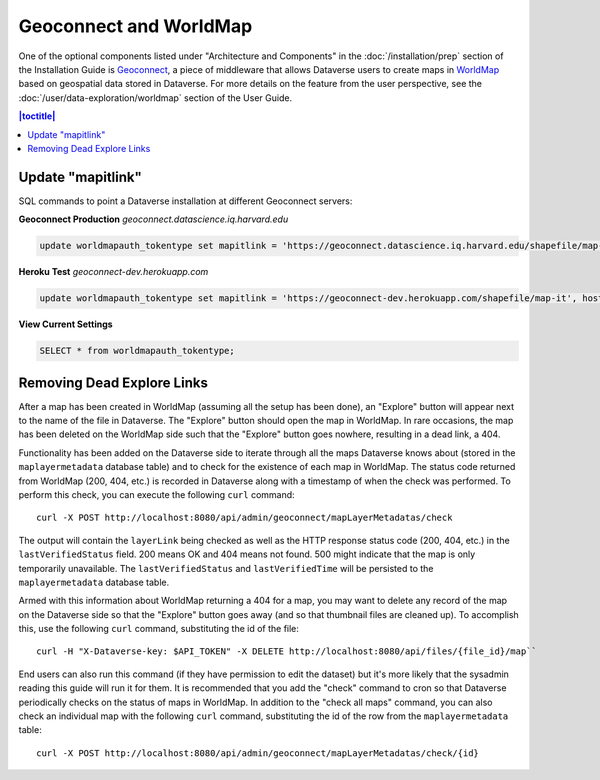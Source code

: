 Geoconnect and WorldMap
=======================

One of the optional components listed under "Architecture and Components" in the :doc:`/installation/prep` section of the Installation Guide is `Geoconnect <https://github.com/IQSS/geoconnect>`_, a piece of middleware that allows Dataverse users to create maps in `WorldMap <http://worldmap.harvard.edu>`_ based on geospatial data stored in Dataverse. For more details on the feature from the user perspective, see the :doc:`/user/data-exploration/worldmap` section of the User Guide.

.. contents:: |toctitle|
	:local:

Update "mapitlink"
------------------

SQL commands to point a Dataverse installation at different Geoconnect servers:


**Geoconnect Production** *geoconnect.datascience.iq.harvard.edu*

.. code-block:: sql

    update worldmapauth_tokentype set mapitlink = 'https://geoconnect.datascience.iq.harvard.edu/shapefile/map-it', hostname='geoconnect.datascience.iq.harvard.edu' where name = 'GEOCONNECT';

**Heroku Test** *geoconnect-dev.herokuapp.com*

.. code-block:: sql

    update worldmapauth_tokentype set mapitlink = 'https://geoconnect-dev.herokuapp.com/shapefile/map-it', hostname='geoconnect-dev.herokuapp.com' where name = 'GEOCONNECT';


**View Current Settings**

.. code-block:: sql

    SELECT * from worldmapauth_tokentype;


Removing Dead Explore Links
---------------------------

After a map has been created in WorldMap (assuming all the setup has been done), an "Explore" button will appear next to the name of the file in Dataverse. The "Explore" button should open the map in WorldMap. In rare occasions, the map has been deleted on the WorldMap side such that the "Explore" button goes nowhere, resulting in a dead link, a 404.

Functionality has been added on the Dataverse side to iterate through all the maps Dataverse knows about (stored in the ``maplayermetadata`` database table) and to check for the existence of each map in WorldMap. The status code returned from WorldMap (200, 404, etc.) is recorded in Dataverse along with a timestamp of when the check was performed. To perform this check, you can execute the following ``curl`` command::

    curl -X POST http://localhost:8080/api/admin/geoconnect/mapLayerMetadatas/check

The output will contain the ``layerLink`` being checked as well as the HTTP response status code (200, 404, etc.) in the ``lastVerifiedStatus`` field. 200 means OK and 404 means not found. 500 might indicate that the map is only temporarily unavailable. The ``lastVerifiedStatus`` and ``lastVerifiedTime`` will be persisted to the ``maplayermetadata`` database table.

Armed with this information about WorldMap returning a 404 for a map, you may want to delete any record of the map on the Dataverse side so that the "Explore" button goes away (and so that thumbnail files are cleaned up). To accomplish this, use the following ``curl`` command, substituting the id of the file::

    curl -H "X-Dataverse-key: $API_TOKEN" -X DELETE http://localhost:8080/api/files/{file_id}/map``

End users can also run this command (if they have permission to edit the dataset) but it's more likely that the sysadmin reading this guide will run it for them. It is recommended that you add the "check" command to cron so that Dataverse periodically checks on the status of maps in WorldMap. In addition to the "check all maps" command, you can also check an individual map with the following ``curl`` command, substituting the id of the row from the ``maplayermetadata`` table::

    curl -X POST http://localhost:8080/api/admin/geoconnect/mapLayerMetadatas/check/{id}
